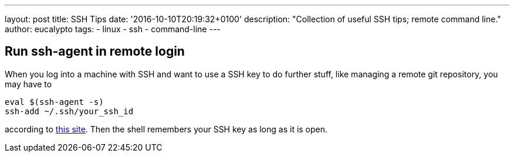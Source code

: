 ---
layout: post
title: SSH Tips
date: '2016-10-10T20:19:32+0100'
description: "Collection of useful SSH tips; remote command line."
author: eucalypto
tags:
- linux
- ssh
- command-line
---

== Run ssh-agent in remote login

When you log into a machine with SSH and want to use a SSH key to do further
stuff, like managing a remote git repository, you may have to

[source, bash]
----
eval $(ssh-agent -s)
ssh-add ~/.ssh/your_ssh_id
----

according to
http://serverfault.com/questions/672346/straight-forward-way-to-run-ssh-agent-and-ssh-add-on-login-via-ssh[this
site]. Then the shell remembers your SSH key as long as it is open.
